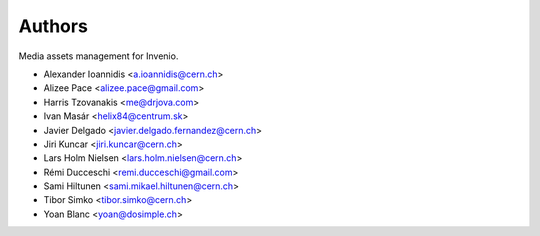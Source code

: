 Authors
=======

Media assets management for Invenio.

- Alexander Ioannidis <a.ioannidis@cern.ch>
- Alizee Pace <alizee.pace@gmail.com>
- Harris Tzovanakis <me@drjova.com>
- Ivan Masár <helix84@centrum.sk>
- Javier Delgado <javier.delgado.fernandez@cern.ch>
- Jiri Kuncar <jiri.kuncar@cern.ch>
- Lars Holm Nielsen <lars.holm.nielsen@cern.ch>
- Rémi Ducceschi <remi.ducceschi@gmail.com>
- Sami Hiltunen <sami.mikael.hiltunen@cern.ch>
- Tibor Simko <tibor.simko@cern.ch>
- Yoan Blanc <yoan@dosimple.ch>
